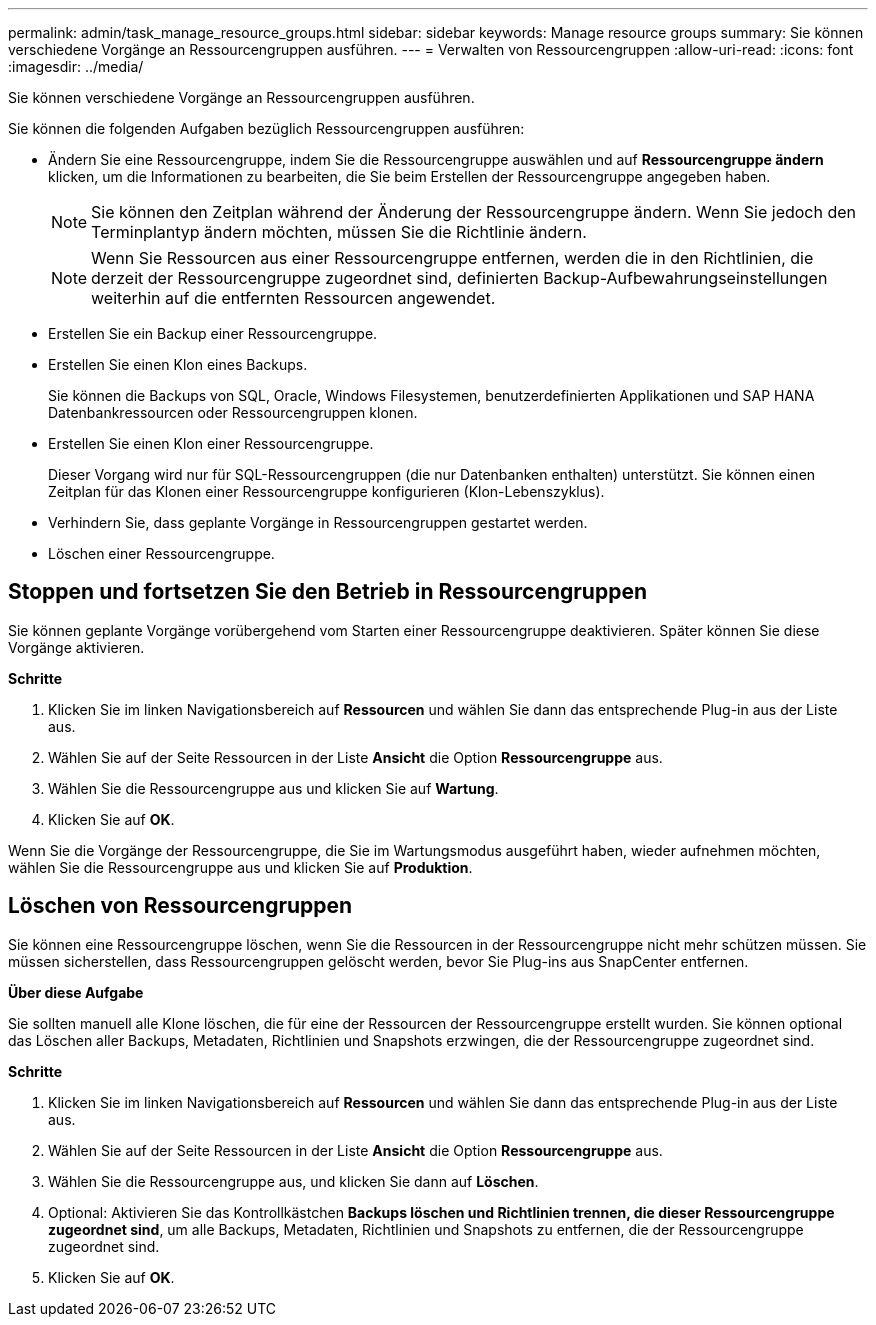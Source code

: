 ---
permalink: admin/task_manage_resource_groups.html 
sidebar: sidebar 
keywords: Manage resource groups 
summary: Sie können verschiedene Vorgänge an Ressourcengruppen ausführen. 
---
= Verwalten von Ressourcengruppen
:allow-uri-read: 
:icons: font
:imagesdir: ../media/


[role="lead"]
Sie können verschiedene Vorgänge an Ressourcengruppen ausführen.

Sie können die folgenden Aufgaben bezüglich Ressourcengruppen ausführen:

* Ändern Sie eine Ressourcengruppe, indem Sie die Ressourcengruppe auswählen und auf *Ressourcengruppe ändern* klicken, um die Informationen zu bearbeiten, die Sie beim Erstellen der Ressourcengruppe angegeben haben.
+

NOTE: Sie können den Zeitplan während der Änderung der Ressourcengruppe ändern. Wenn Sie jedoch den Terminplantyp ändern möchten, müssen Sie die Richtlinie ändern.

+

NOTE: Wenn Sie Ressourcen aus einer Ressourcengruppe entfernen, werden die in den Richtlinien, die derzeit der Ressourcengruppe zugeordnet sind, definierten Backup-Aufbewahrungseinstellungen weiterhin auf die entfernten Ressourcen angewendet.

* Erstellen Sie ein Backup einer Ressourcengruppe.
* Erstellen Sie einen Klon eines Backups.
+
Sie können die Backups von SQL, Oracle, Windows Filesystemen, benutzerdefinierten Applikationen und SAP HANA Datenbankressourcen oder Ressourcengruppen klonen.

* Erstellen Sie einen Klon einer Ressourcengruppe.
+
Dieser Vorgang wird nur für SQL-Ressourcengruppen (die nur Datenbanken enthalten) unterstützt. Sie können einen Zeitplan für das Klonen einer Ressourcengruppe konfigurieren (Klon-Lebenszyklus).

* Verhindern Sie, dass geplante Vorgänge in Ressourcengruppen gestartet werden.
* Löschen einer Ressourcengruppe.




== Stoppen und fortsetzen Sie den Betrieb in Ressourcengruppen

Sie können geplante Vorgänge vorübergehend vom Starten einer Ressourcengruppe deaktivieren. Später können Sie diese Vorgänge aktivieren.

*Schritte*

. Klicken Sie im linken Navigationsbereich auf *Ressourcen* und wählen Sie dann das entsprechende Plug-in aus der Liste aus.
. Wählen Sie auf der Seite Ressourcen in der Liste *Ansicht* die Option *Ressourcengruppe* aus.
. Wählen Sie die Ressourcengruppe aus und klicken Sie auf *Wartung*.
. Klicken Sie auf *OK*.


Wenn Sie die Vorgänge der Ressourcengruppe, die Sie im Wartungsmodus ausgeführt haben, wieder aufnehmen möchten, wählen Sie die Ressourcengruppe aus und klicken Sie auf *Produktion*.



== Löschen von Ressourcengruppen

Sie können eine Ressourcengruppe löschen, wenn Sie die Ressourcen in der Ressourcengruppe nicht mehr schützen müssen. Sie müssen sicherstellen, dass Ressourcengruppen gelöscht werden, bevor Sie Plug-ins aus SnapCenter entfernen.

*Über diese Aufgabe*

Sie sollten manuell alle Klone löschen, die für eine der Ressourcen der Ressourcengruppe erstellt wurden. Sie können optional das Löschen aller Backups, Metadaten, Richtlinien und Snapshots erzwingen, die der Ressourcengruppe zugeordnet sind.

*Schritte*

. Klicken Sie im linken Navigationsbereich auf *Ressourcen* und wählen Sie dann das entsprechende Plug-in aus der Liste aus.
. Wählen Sie auf der Seite Ressourcen in der Liste *Ansicht* die Option *Ressourcengruppe* aus.
. Wählen Sie die Ressourcengruppe aus, und klicken Sie dann auf *Löschen*.
. Optional: Aktivieren Sie das Kontrollkästchen *Backups löschen und Richtlinien trennen, die dieser Ressourcengruppe zugeordnet sind*, um alle Backups, Metadaten, Richtlinien und Snapshots zu entfernen, die der Ressourcengruppe zugeordnet sind.
. Klicken Sie auf *OK*.

